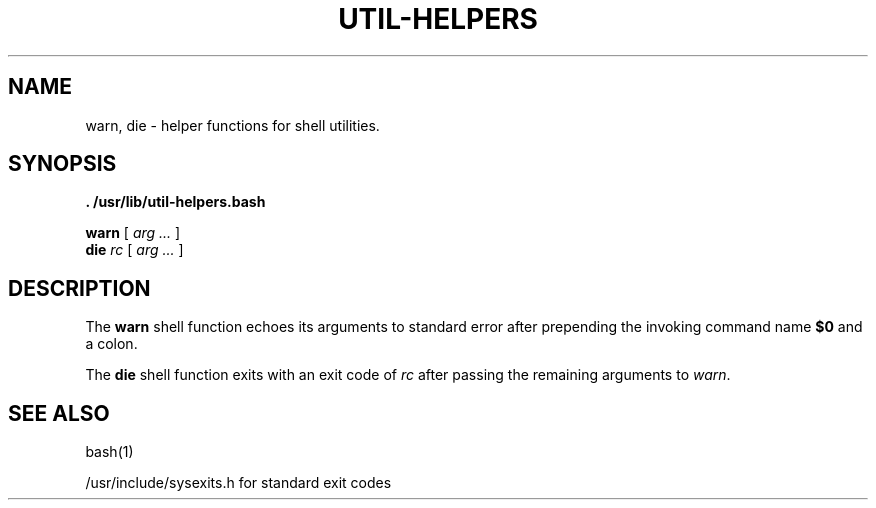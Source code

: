 .TH UTIL-HELPERS 1
.SH NAME
warn, die \- helper functions for shell utilities.
.SH SYNOPSIS
.B . /usr/lib/util-helpers.bash
.PP
.B warn
[
.I "arg \&..."
]
.br
.B die
.I "rc"
[
.I "arg \&..."
]
.SH DESCRIPTION
The
.B warn
shell function echoes its arguments to standard error after prepending
the invoking command name
.B $0
and a colon.
.PP
The
.B die
shell function exits with an exit code of
.IR rc
after passing the remaining arguments to \fIwarn\fP.
.SH SEE ALSO
bash(1)
.PP
/usr/include/sysexits.h for standard exit codes
